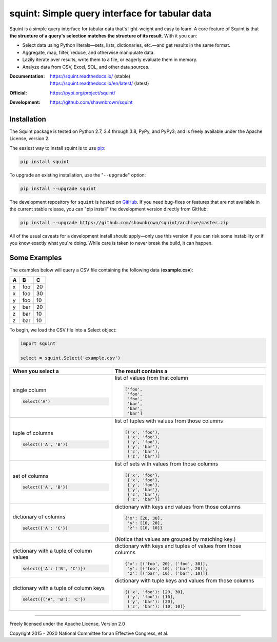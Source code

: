 
***********************************************
squint: Simple query interface for tabular data
***********************************************

.. start-inclusion-marker-description

Squint is a simple query interface for tabular data that's light-weight
and easy to learn. A core feature of Squint is that **the structure of a
query's selection matches the structure of its result**. With
it you can:

* Select data using Python literals—sets, lists, dictionaries,
  etc.—and get results in the same format.
* Aggregate, map, filter, reduce, and otherwise manipulate data.
* Lazily iterate over results, write them to a file, or eagerly
  evaluate them in memory.
* Analyze data from CSV, Excel, SQL, and other data sources.

.. end-inclusion-marker-description


:Documentation:
    | https://squint.readthedocs.io/ (stable)
    | https://squint.readthedocs.io/en/latest/ (latest)

:Official:
    | https://pypi.org/project/squint/

:Development:
    | https://github.com/shawnbrown/squint


Installation
============

.. start-inclusion-marker-install

The Squint package is tested on Python 2.7, 3.4 through 3.8, PyPy,
and PyPy3; and is freely available under the Apache License, version 2.

The easiest way to install squint is to use `pip <https://pip.pypa.io>`_:

.. code-block:: console

    pip install squint

To upgrade an existing installation, use the "``--upgrade``" option:

.. code-block:: console

    pip install --upgrade squint

The development repository for ``squint`` is hosted on
`GitHub <https://github.com/shawnbrown/squint>`_. If you need bug-fixes
or features that are not available in the current stable release, you can
"pip install" the development version directly from GitHub:

.. code-block:: console

    pip install --upgrade https://github.com/shawnbrown/squint/archive/master.zip

All of the usual caveats for a development install should
apply—only use this version if you can risk some instability
or if you know exactly what you're doing. While care is taken
to never break the build, it can happen.

.. end-inclusion-marker-install


Some Examples
=============

The examples below will query a CSV file containing the following
data (**example.csv**):

===  ===  ===
 A    B    C
===  ===  ===
 x   foo   20
 x   foo   30
 y   foo   10
 y   bar   20
 z   bar   10
 z   bar   10
===  ===  ===

To begin, we load the CSV file into a Select object:

.. code-block:: python

    import squint

    select = squint.Select('example.csv')


+------------------------------+--------------------------------------+
| When you select a            | The result contains a                |
+==============================+======================================+
| single column                | list of values from that column      |
|                              |                                      |
| .. code-block:: python       | .. code-block:: python               |
|                              |                                      |
|   select('A')                |   ['foo',                            |
|                              |    'foo',                            |
|                              |    'foo',                            |
|                              |    'bar',                            |
|                              |    'bar',                            |
|                              |    'bar']                            |
+------------------------------+--------------------------------------+
| tuple of columns             | list of tuples with values from      |
|                              | those columns                        |
| .. code-block:: python       |                                      |
|                              | .. code-block:: python               |
|   select(('A', 'B'))         |                                      |
|                              |   [('x', 'foo'),                     |
|                              |    ('x', 'foo'),                     |
|                              |    ('y', 'foo'),                     |
|                              |    ('y', 'bar'),                     |
|                              |    ('z', 'bar'),                     |
|                              |    ('z', 'bar')]                     |
+------------------------------+--------------------------------------+
| set of columns               | list of sets with values from        |
|                              | those columns                        |
| .. code-block:: python       |                                      |
|                              | .. code-block:: python               |
|   select({'A', 'B'})         |                                      |
|                              |   [{'x', 'foo'},                     |
|                              |    {'x', 'foo'},                     |
|                              |    {'y', 'foo'},                     |
|                              |    {'y', 'bar'},                     |
|                              |    {'z', 'bar'},                     |
|                              |    {'z', 'bar'}]                     |
+------------------------------+--------------------------------------+
| dictionary of columns        | dictionary with keys and values      |
|                              | from those columns                   |
| .. code-block:: python       |                                      |
|                              | .. code-block:: python               |
|   select({'A': 'C'})         |                                      |
|                              |   {'x': [20, 30],                    |
|                              |    'y': [10, 20],                    |
|                              |    'z': [10, 10]}                    |
|                              |                                      |
|                              | (Notice that values are grouped by   |
|                              | matching key.)                       |
+------------------------------+--------------------------------------+
| dictionary with a tuple of   | dictionary with keys and tuples of   |
| column values                | values from those columns            |
|                              |                                      |
| .. code-block:: python       | .. code-block:: python               |
|                              |                                      |
|   select({'A': ('B', 'C')})  |   {'x': [('foo', 20), ('foo', 30)],  |
|                              |    'y': [('foo', 10), ('bar', 20)],  |
|                              |    'z': [('bar', 10), ('bar', 10)]}  |
+------------------------------+--------------------------------------+
| dictionary with a tuple of   | dictionary with tuple keys and       |
| column keys                  | values from those columns            |
|                              |                                      |
| .. code-block:: python       | .. code-block:: python               |
|                              |                                      |
|   select({('A', 'B'): 'C'})  |   {('x', 'foo'): [20, 30],           |
|                              |    ('y', 'foo'): [10],               |
|                              |    ('y', 'bar'): [20],               |
|                              |    ('z', 'bar'): [10, 10]}           |
+------------------------------+--------------------------------------+


----------

Freely licensed under the Apache License, Version 2.0

Copyright 2015 - 2020 National Committee for an Effective Congress, et al.
